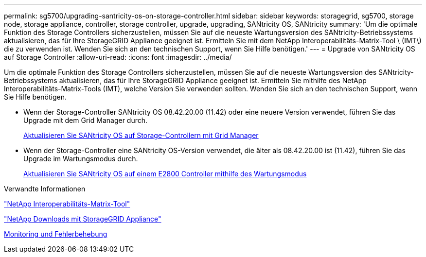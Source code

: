 ---
permalink: sg5700/upgrading-santricity-os-on-storage-controller.html 
sidebar: sidebar 
keywords: storagegrid, sg5700, storage node, storage appliance, controller, storage controller, upgrade, upgrading, SANtricity OS, SANtricity 
summary: 'Um die optimale Funktion des Storage Controllers sicherzustellen, müssen Sie auf die neueste Wartungsversion des SANtricity-Betriebssystems aktualisieren, das für Ihre StorageGRID Appliance geeignet ist. Ermitteln Sie mit dem NetApp Interoperabilitäts-Matrix-Tool \ (IMT\) die zu verwenden ist. Wenden Sie sich an den technischen Support, wenn Sie Hilfe benötigen.' 
---
= Upgrade von SANtricity OS auf Storage Controller
:allow-uri-read: 
:icons: font
:imagesdir: ../media/


[role="lead"]
Um die optimale Funktion des Storage Controllers sicherzustellen, müssen Sie auf die neueste Wartungsversion des SANtricity-Betriebssystems aktualisieren, das für Ihre StorageGRID Appliance geeignet ist. Ermitteln Sie mithilfe des NetApp Interoperabilitäts-Matrix-Tools (IMT), welche Version Sie verwenden sollten. Wenden Sie sich an den technischen Support, wenn Sie Hilfe benötigen.

* Wenn der Storage-Controller SANtricity OS 08.42.20.00 (11.42) oder eine neuere Version verwendet, führen Sie das Upgrade mit dem Grid Manager durch.
+
xref:upgrading-santricity-os-on-storage-controllers-using-grid-manager-sg5700.adoc[Aktualisieren Sie SANtricity OS auf Storage-Controllern mit Grid Manager]

* Wenn der Storage-Controller eine SANtricity OS-Version verwendet, die älter als 08.42.20.00 ist (11.42), führen Sie das Upgrade im Wartungsmodus durch.
+
xref:upgrading-santricity-os-on-e2800-controller-using-maintenance-mode.adoc[Aktualisieren Sie SANtricity OS auf einem E2800 Controller mithilfe des Wartungsmodus]



.Verwandte Informationen
https://mysupport.netapp.com/matrix["NetApp Interoperabilitäts-Matrix-Tool"^]

https://mysupport.netapp.com/site/products/all/details/storagegrid-appliance/downloads-tab["NetApp Downloads mit StorageGRID Appliance"^]

xref:../monitor/index.adoc[Monitoring und Fehlerbehebung]
